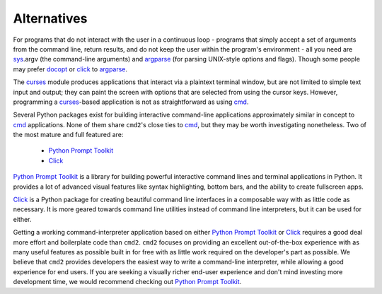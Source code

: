 Alternatives
============

For programs that do not interact with the user in a continuous loop - programs
that simply accept a set of arguments from the command line, return results,
and do not keep the user within the program's environment - all you need are
sys_\ .argv (the command-line arguments) and argparse_ (for parsing UNIX-style
options and flags).  Though some people may prefer docopt_ or click_ to
argparse_.

.. _sys: https://docs.python.org/3/library/sys.html
.. _argparse: https://docs.python.org/3/library/argparse.html
.. _docopt: https://pypi.org/project/docopt
.. _click: https://click.palletsprojects.com


The curses_ module produces applications that interact via a plaintext terminal
window, but are not limited to simple text input and output; they can paint the
screen with options that are selected from using the cursor keys.  However,
programming a curses_-based application is not as straightforward as using
cmd_.

.. _curses: https://docs.python.org/3/library/curses.html
.. _cmd: https://docs.python.org/3/library/cmd.html

Several Python packages exist for building interactive command-line
applications approximately similar in concept to cmd_ applications.  None of
them share ``cmd2``'s close ties to cmd_, but they may be worth investigating
nonetheless. Two of the most mature and full featured are:

  * `Python Prompt Toolkit`_
  * Click_

.. _`Python Prompt Toolkit`: https://github.com/prompt-toolkit/python-prompt-toolkit

`Python Prompt Toolkit`_ is a library for building powerful interactive command
lines and terminal applications in Python.  It provides a lot of advanced
visual features like syntax highlighting, bottom bars, and the ability to
create fullscreen apps.

Click_ is a Python package for creating beautiful command line interfaces in a
composable way with as little code as necessary.  It is more geared towards
command line utilities instead of command line interpreters, but it can be used
for either.

Getting a working command-interpreter application based on either `Python
Prompt Toolkit`_ or Click_ requires a good deal more effort and boilerplate
code than ``cmd2``.  ``cmd2`` focuses on providing an excellent out-of-the-box
experience with as many useful features as possible built in for free with as
little work required on the developer's part as possible.  We believe that
``cmd2`` provides developers the easiest way to write a command-line
interpreter, while allowing a good experience for end users.  If you are
seeking a visually richer end-user experience and don't mind investing more
development time, we would recommend checking out `Python Prompt Toolkit`_.
